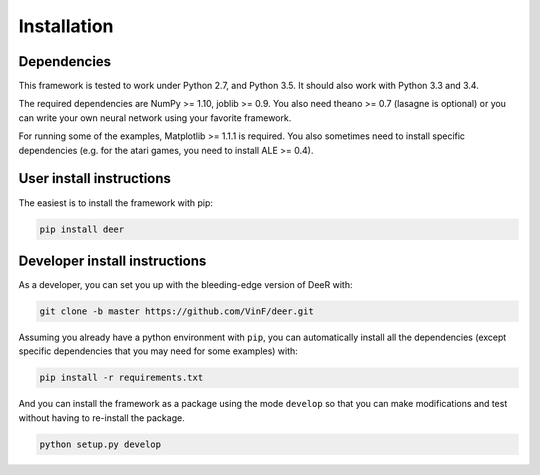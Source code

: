 .. _installation:

Installation
==============


Dependencies
--------------

This framework is tested to work under Python 2.7, and Python 3.5. It should also work with Python 3.3 and 3.4.

The required dependencies are NumPy >= 1.10, joblib >= 0.9. You also need theano >= 0.7 (lasagne is optional) or you can write your own neural network using your favorite framework.

For running some of the examples, Matplotlib >= 1.1.1 is required. You also sometimes need to install specific dependencies (e.g. for the atari games, you need to install ALE >= 0.4).


User install instructions
--------------------------

The easiest is to install the framework with pip:

.. code-block:: bash
    
    pip install deer

    
..
    If you want to update it to the bleeding edge version you can use pip for this with the command line below:
 
    .. code-block:: bash
    
        pip install --upgrade --no-deps git+git://github.com/VinF/deer


.. _dev-install:

Developer install instructions
-------------------------------

As a developer, you can set you up with the bleeding-edge version of DeeR with: 

.. code-block:: bash

    git clone -b master https://github.com/VinF/deer.git

Assuming you already have a python environment with ``pip``, you can automatically install all the dependencies (except specific dependencies that you may need for some examples) with:

.. code-block:: bash
    
    pip install -r requirements.txt


And you can install the framework as a package using the mode ``develop`` so that you can make modifications and test without having to re-install the package.

.. code-block:: bash
    
    python setup.py develop



